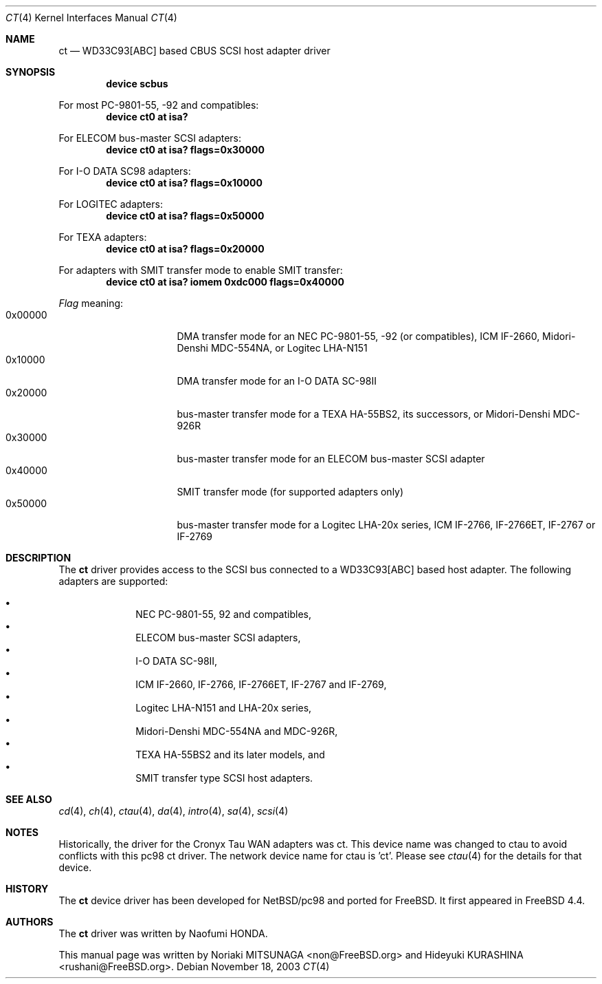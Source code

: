 .\" Copyright (c) 2003 Noriaki MITSUNAGA. All rights reserved.
.\" Copyright (c) 2003 Hideyuki KURASHINA. All rights reserved.
.\"
.\" Redistribution and use in source and binary forms, with or without
.\" modification, are permitted provided that the following conditions
.\" are met:
.\" 1. Redistributions of source code must retain the above copyright
.\"    notice, this list of conditions and the following disclaimer.
.\" 2. Redistributions in binary form must reproduce the above copyright
.\"    notice, this list of conditions and the following disclaimer in the
.\"    documentation and/or other materials provided with the distribution.
.\"
.\" THIS SOFTWARE IS PROVIDED BY AUTHOR AND CONTRIBUTORS ``AS IS'' AND
.\" ANY EXPRESS OR IMPLIED WARRANTIES, INCLUDING, BUT NOT LIMITED TO, THE
.\" IMPLIED WARRANTIES OF MERCHANTABILITY AND FITNESS FOR A PARTICULAR PURPOSE
.\" ARE DISCLAIMED.  IN NO EVENT SHALL AUTHOR OR CONTRIBUTORS BE LIABLE
.\" FOR ANY DIRECT, INDIRECT, INCIDENTAL, SPECIAL, EXEMPLARY, OR CONSEQUENTIAL
.\" DAMAGES (INCLUDING, BUT NOT LIMITED TO, PROCUREMENT OF SUBSTITUTE GOODS
.\" OR SERVICES; LOSS OF USE, DATA, OR PROFITS; OR BUSINESS INTERRUPTION)
.\" HOWEVER CAUSED AND ON ANY THEORY OF LIABILITY, WHETHER IN CONTRACT, STRICT
.\" LIABILITY, OR TORT (INCLUDING NEGLIGENCE OR OTHERWISE) ARISING IN ANY WAY
.\" OUT OF THE USE OF THIS SOFTWARE, EVEN IF ADVISED OF THE POSSIBILITY OF
.\" SUCH DAMAGE.
.\"
.\" $FreeBSD: src/share/man/man4/man4.i386/ct.4,v 1.5.2.2.2.1 2005/01/05 08:41:23 krion Exp $
.\"
.Dd November 18, 2003
.Dt CT 4
.Os
.Sh NAME
.Nm ct
.Nd "WD33C93[ABC] based CBUS SCSI host adapter driver"
.Sh SYNOPSIS
.Cd "device scbus"
.Pp
For most PC-9801-55, -92 and compatibles:
.Cd "device ct0 at isa?"
.Pp
For ELECOM bus-master
.Tn SCSI
adapters:
.Cd "device ct0 at isa? flags=0x30000"
.Pp
For I-O DATA SC98 adapters:
.Cd "device ct0 at isa? flags=0x10000"
.Pp
For LOGITEC adapters:
.Cd "device ct0 at isa? flags=0x50000"
.Pp
For TEXA adapters:
.Cd "device ct0 at isa? flags=0x20000"
.Pp
For adapters with SMIT transfer mode to enable SMIT transfer:
.Cd "device ct0 at isa? iomem 0xdc000 flags=0x40000"
.Pp
.Ar Flag
meaning:
.Bl -tag -offset indent -compact -width 0x000000
.It 0x00000
DMA transfer mode for an NEC PC-9801-55, -92 (or
compatibles), ICM IF-2660, Midori-Denshi MDC-554NA, or
Logitec LHA-N151
.It 0x10000
DMA transfer mode for an I-O DATA SC-98II
.It 0x20000
bus-master transfer mode for a TEXA HA-55BS2, its
successors, or Midori-Denshi MDC-926R
.It 0x30000
bus-master transfer mode for an ELECOM bus-master SCSI
adapter
.It 0x40000
SMIT transfer mode (for supported adapters only)
.It 0x50000
bus-master transfer mode for a Logitec LHA-20x series,
ICM IF-2766, IF-2766ET, IF-2767 or IF-2769
.Sh DESCRIPTION
The
.Nm
driver provides access to the
.Tn SCSI
bus connected to a WD33C93[ABC] based host adapter.
The following adapters are supported:
.Pp
.Bl -bullet -compact
.It
NEC PC-9801-55, 92 and compatibles,
.It
ELECOM bus-master
.Tn SCSI
adapters,
.It
I-O DATA SC-98II,
.It
ICM IF-2660, IF-2766, IF-2766ET, IF-2767 and IF-2769,
.It
Logitec LHA-N151 and LHA-20x series,
.It
Midori-Denshi MDC-554NA and MDC-926R,
.It
TEXA HA-55BS2 and its later models, and
.It
SMIT transfer type
.Tn SCSI
host adapters.
.El
.Sh SEE ALSO
.Xr cd 4 ,
.Xr ch 4 ,
.Xr ctau 4 ,
.Xr da 4 ,
.Xr intro 4 ,
.Xr sa 4 ,
.Xr scsi 4
.Sh NOTES
Historically, the driver for the Cronyx Tau WAN adapters was
ct.  This device name was changed to ctau to avoid conflicts
with this pc98 ct driver.  The network device name for ctau
is 'ct'.  Please see
.Xr ctau 4
for the details for that device.
.Sh HISTORY
The
.Nm
device driver has been developed for NetBSD/pc98 and ported for
.Fx .
It first appeared in
.Fx 4.4 .
.Sh AUTHORS
The
.Nm
driver was written by
.An Naofumi HONDA .
.Pp
This manual page was written by
.An -nosplit
.An Noriaki MITSUNAGA Aq non@FreeBSD.org
and
.An Hideyuki KURASHINA Aq rushani@FreeBSD.org .
